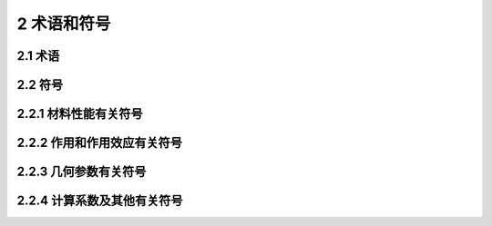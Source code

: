 2 术语和符号
=================

.. raw:: html

  <h2 id="test111">2 术语和符号</h2>


2.1 术语
--------------------
.. raw:: html

 <p style="text-align:justify"><a href="#id2.1.1"> 2.1.1</a> <span id="id2.1.1"> 普通钢筋 steel bar (新增)<br/>
 用于混凝土结构构件中的各种非预应力钢筋的总称。</span></p>
 <p style="text-align:justify"><a href="#id2.1.2"> 2.1.2</a> <span id="id2.1.2">  预应力钢筋 prestressing tendon and/or bar(新增)<br/>
 用于混凝土结构构件中施加预应力的钢丝、钢绞线和预应力螺纹钢筋的总称。</span></p>
 <p style="text-align:justify"><a href="#id2.1.3"> 2.1.3</a> <span id="id2.1.3">  钢筋混凝土结构 reinforced concrete structure(新增)<br/>
 混配置受力普通钢筋的混凝土结构。</span></p>
 <p style="text-align:justify"><a href="#id2.1.4"> 2.1.4</a> <span id="id2.1.4"> 预应力混凝土结构 prestressed concrete structure (新增)<br/>
 配置预应力钢筋并通过张拉或其他方法建立预加应力的混凝土结构。</span></p>
 <p style="text-align:justify"><a href="#id2.1.5"> 2.1.5</a> <span id="id2.1.5"> 极限状态 limit states<br/>
 结构整体或结构一部分达到不能满足设计规定的某一功能要求的特定状态，此特定状态为该功能的极限状态。</span></p>
 <p style="text-align:justify"><a href="#id2.1.6"> 2.1.6</a> <span id="id2.1.6"> 设计状况 design situation<br/>
 结构从形成过程到使用全过程，代表一定时段内相应条件下所受影响的一组设定的设计条件；作为结构不超越有关极限状态的依据。</span></p>
 <p style="text-align:justify"><a href="#id2.1.7"> 2.1.7</a> <span id="id2.1.7"> 材料强度标准值 characteristic value of material strength<br/>
 结构构件设计时采用的材料强度的基本代表值，由标准试件按规定的标准试验方法经数理统计以具有95%证率的分位值确定。</span></p>
 <p style="text-align:justify"><a href="#id2.1.8"> 2.1.8</a> <span id="id2.1.8"> 分项系数 partial safety factor<br/>
 用概率极限状态设计法设计时，为保证所设计的结构具有规定的可靠度，在设计表达式中采用的系数；分为作用分项系数和抗力(材料)分项系数。</span></p>
 <p style="text-align:justify"><a href="#id2.1.9"> 2.1.9</a> <span id="id2.1.9"> 材料强度设计值 design value of material strength<br/>
 材料强度标准值除以抗力(材料)分项系数后的值。</span></p>
 <p style="text-align:justify"><a href="#id2.1.10"> 2.1.10</a> <span id="id2.1.10"> 安全等级 safety class<br/>
 为使桥涵具有合理的安全性，根据桥涵结构破坏所产生后果的严重程度而划分的设计等级。</span></p>
 <p style="text-align:justify"><a href="#id2.1.11"> 2.1.11</a> <span id="id2.1.11"> 结构重要性系数 coefficient for importance of a structure<br/>
 对不同设计安全等级的结构，为使其具有规定的可靠度而对作用组合效应设计值的调整系数。</span></p>
 <p style="text-align:justify"><a href="#id2.1.12"> 2.1.12</a> <span id="id2.1.12"> 几何参数标准值 nominal value of geometrical parameter <br/>
 结构或构件设计时采用的几何参数的基本代表值；其值可按设计文件规定值确定。</span></p>
 <p style="text-align:justify"><a href="#id2.1.13"> 2.1.13</a> <span id="id2.1.13"> 承载力设计值 design value of ultimate bearing capacity<br/>
 结构或构件按承载能力极限状态设计时，用材料强度设计值计算的结构或构件极限承载能力。 </span></p>
 <p style="text-align:justify"><a href="#id2.1.14"> 2.1.14</a> <span id="id2.1.14"> 开裂弯矩 cracking moment<br/>
  构件出现裂缝时的理论临界弯矩。</span></p>  
 <p style="text-align:justify"><a href="#id2.1.15"> 2.1.15</a> <span id="id2.1.15"> 施工荷载 site load<br/>
  按短暂状况设计时，施工阶段施加在结构或构件上的临时荷载；包括结构自重、附着在结构和构件上的模板、材料、机具、人员等荷载。</span></p>
 <p style="text-align:justify"><a href="#id2.1.16"> 2.1.16</a> <span id="id2.1.16"> 耐久性设计 durability design(新增)<br/>
  按照结构或构件的设计使用年限开展的材料选控、构造措施、附加防护等方面的技术要求。</span></p>
 <p style="text-align:justify"><a href="#id2.1.17"> 2.1.17</a> <span id="id2.1.17"> 应力扰动区 disturbed region(新增)<br/>
  混凝土结构中截面应变分布不符合平截面假定的区域，也称D区。</span></p>
 <p style="text-align:justify"><a href="#id2.1.18"> 2.1.18</a> <span id="id2.1.18"> 拉压杆模型 strut and tie model (新增)<br/>
  反映混凝土结构应力扰动区力流传递路径的桁架模型。</span></p>
 <p style="text-align:justify"><a href="#id2.1.19"> 2.1.19</a> <span id="id2.1.19"> 劈裂力 bursting force(新增)<br/>
 在后张预应力锚固区，由锚固集中力的力流扩散引起的横向拉力。 </span></p>
 <p style="text-align:justify"><a href="#id2.1.20"> 2.1.20</a> <span id="id2.1.20"> 剥裂力 spalling force (新增)<br/>
  在后张预应力锚固区，由锚固集中力的锚下压缩变形引起的垫板周边混凝土的拉力。</span></p>
 <p style="text-align:justify"><a href="#id2.1.21"> 2.1.21</a> <span id="id2.1.21"> 混凝土保护层厚度 concrete cover depth (新增)<br/>
  混凝土构件中钢筋外边缘到构件表面之间的距离。</span></p>
 <p style="text-align:justify"><a href="#id2.1.22"> 2.1.22</a> <span id="id2.1.22"> 锚固长度 anchorage length (新增)<br/>
  钢筋依靠其表面与混凝土的粘结作用或端部构造的挤压作用而达到设计承受应力所需要的长度。</span></p>



2.2 符号
-------------------------------

2.2.1  材料性能有关符号
-------------------------------

.. raw:: html


 <body>
 <table border="0" style="font-family:times new roman" >
 <tr>
 <td width=70px align="right">C30</td>
 <td width=20px align="center">——</td>
 <td  align="left">方体抗压强度标准值为30 MPa的混凝土；</td>
 </tr>
 <tr>
 <td align="right"><i>E</i><sub>c</sub>、<i>G</i><sub>c</sub></td>
 <td  align="center">——</td>
 <td  align="left">混凝土弹性模量、剪切变形模量；</td>
 </tr>
 <tr>
 <td align="right"><i>E</i><sub>s</sub>、<i>E</i><sub>p</sub></td>
 <td  align="center">——</td>
 <td  align="left">普通钢筋、预应力钢筋的弹性模量；</td>
 </tr> 
 <tr>
 <td align="right"><i>f</i><sub>ce,d</sub></td>
 <td  align="center">——</td>
 <td  align="left">拉压杆模型中混凝土压杆的等效抗压强度设计值；</td>
 </tr>  
 <tr>
 <td align="right"><i>f</i><sub>ck</sub>、<i>f</i><sub>cd</sub></td>
 <td  align="center">——</td>
 <td  align="left">混凝土轴心抗压强度标准值、设计值；</td>
 </tr>  
 <tr>
 <td align="right"><i>f '</i><sub>ck</sub>、<i>f '</i><sub>tk</sub></td>
 <td  align="center">——</td>
 <td  align="left">短暂状况施工阶段的混凝土轴心抗压、抗拉强度标准值；</td>
 </tr>  
 <tr>
 <td align="right"><i>f</i><sub>cu</sub></td>
 <td  align="center">——</td>
 <td  align="left">长为150 mm的混凝土立方体抗压强度；</td>
 </tr>
 <tr>
 <td align="right"><i>f '</i><sub>cu</sub></td>
 <td  align="center">——</td>
 <td  align="left">边长为150 mm的施工阶段混凝土立方体抗压强度；</td>
 </tr>
 <tr>
 <td align="right"><i>f '</i><sub>cu,k</sub></td>
 <td  align="center">——</td>
 <td  align="left">边长为150 mm的混凝士立方体抗压强度标准值；</td>
 </tr>
 <tr>
 <td align="right"><i>f</i><sub>pk</sub>、<i>f</i><sub>pd</sub></td>
 <td  align="center">——</td>
 <td  align="left">应力钢筋抗拉强度标准值、设计值；</td>
 </tr>
 <tr>
 <td align="right"><i>f</i><sub>sk</sub>、<i>f</i><sub>sd</sub></td>
 <td  align="center">——</td>
 <td  align="left">通钢筋抗拉强度标准值、设计值；</td>
 </tr>
 <tr>
 <td align="right"><i>f '</i><sub>sd</sub>、<i>f '</i><sub>pd</sub></td>
 <td  align="center">——</td>
 <td  align="left">通钢筋、预应力钢筋抗压强度设计值；</td>
 </tr>
 <tr>
 <td align="right"><i>f</i><sub>tk</sub>、<i>f</i><sub>td</sub></td>
 <td  align="center">——</td>
 <td  align="left">凝土轴心抗拉强度标准值、设计值。</td>
 </tr>  
 </table>
	</body>
 <p></p>

2.2.2  作用和作用效应有关符号
----------------------------------

.. raw:: html


 <body>
 <table border="0" style="font-family:times new roman" >
 <tr>
 <td width=90px align="right"><i>f</i><sub>ld</sub></td>
 <td width=20px align="center">——</td>
 <td  align="left">集中反力或局部压力设计值；</td>
 </tr>
 <tr>
 <td align="right"><i>M</i><sub>1Gd</sub>、<i>M</i><sub>2Gd</sub></td>
 <td  align="center">——</td>
 <td  align="left">组合式受弯构件第一阶段、第二阶段结构自重产生的弯矩设计值；</td>
 </tr>
 <tr>
 <td align="right"><i>M</i><sub>1Qd</sub></td>
 <td  align="center">——</td>
 <td  align="left">组合式受弯构件第一阶段结构附加的其他荷载产生的弯矩设计值；</td>
 </tr> 
 <tr>
 <td align="right"><i>M</i><sub>2Qd</sub></td>
 <td  align="center">——</td>
 <td  align="left">组合式受弯构件第二阶段结构的可变作用组合产生的弯矩设计值；</td>
 </tr>  
 <tr>
 <td align="right"><i>M</i><sub>cr</sub></td>
 <td  align="center">——</td>
 <td  align="left">弯构件正截面的开裂弯矩值；；</td>
 </tr>  
 <tr>
 <td align="right"><i>M</i><sub>d</sub></td>
 <td  align="center">——</td>
 <td  align="left">矩设计值；；</td>
 </tr>  
 <tr>
 <td align="right"><i>M</i><sub>k</sub></td>
 <td  align="center">——</td>
 <td  align="left">作用标准值进行组合计算的弯矩值；</td>
 </tr>
 <tr>
 <td align="right"><i>M</i><sub>s</sub>、<i>M</i><sub>l</sub></td>
 <td  align="center">——</td>
 <td  align="left">作用频遇组合、准永久组合计算的弯矩值；</td>
 </tr>
 <tr>
 <td align="right"><i>N</i><sub>d</sub></td>
 <td  align="center">——</td>
 <td  align="left">轴向力设计值；</td>
 </tr>
 <tr>
 <td align="right"><i>N</i><sub>p</sub></td>
 <td  align="center">——</td>
 <td  align="left">后张法构件预应力钢筋和普通钢筋的合力；</td>
 </tr>
 <tr>
 <td align="right"><i>N</i><sub>p0</sub></td>
 <td  align="center">——</td>
 <td  align="left">构件混凝土法向应力等于零时预应力钢筋和普通钢筋的合力；</td>
 </tr>
 <tr>
 <td align="right"><i>T</i><sub>d</sub></td>
 <td  align="center">——</td>
 <td  align="left">扭矩设计值；</td>
 </tr>
 <tr>
 <td align="right"><i>V</i><sub>d</sub></td>
 <td  align="center">——</td>
 <td  align="left">剪力设计值；</td>
 </tr>  
 <tr>
 <td align="right"><i>V</i><sub>cs</sub></td>
 <td  align="center">——</td>
 <td  align="left">构件斜截面内混凝土和箍筋共同的抗剪承载力设计值；</td>
 </tr> 
 <tr>
 <td align="right"><i>V</i><sub>sb</sub></td>
 <td  align="center">——</td>
 <td  align="left">与构件斜截面相交的普通弯起钢筋抗剪承载力设计值；</td>
 </tr> 
 <tr>
 <td align="right"><i>V</i><sub>pb</sub></td>
 <td  align="center">——</td>
 <td  align="left">与构件斜截面相交的预应力弯起钢筋抗剪承载力设计值；</td>
 </tr>  
 <tr>
 <td align="right"><i>W</i><sub>fk</sub></td>
 <td  align="center">——</td>
 <td  align="left">计算的受弯构件最大裂缝宽度；</td>
 </tr> 
 <tr>
 <td align="right"><i>σ</i><sub>cc</sub></td>
 <td  align="center">——</td>
 <td  align="left">构件开裂截面按使用阶段计算的混凝土法向压应力；</td>
 </tr> 
 <tr>
 <td align="right"><i>σ</i><sub>con</sub>、<i>σ '</i><sub>con</sub></td>
 <td  align="center">——</td>
 <td  align="left">构件受拉区、受压区预应力钢筋张拉控制应力(对后张法构件为梁体内锚下应力);</td>
 </tr> 
 <tr>
 <td align="right"><i>σ</i><sub>kc</sub>、<i>σ</i><sub>kt</sub></td>
 <td  align="center">——</td>
 <td  align="left">由作用标准值产生的混凝土法向压应力、拉应力；</td>
 </tr> 
 <tr>
 <td align="right"><i>σ</i><sub>l</sub>、<i>σ '</i><sub>l</sub></td>
 <td  align="center">——</td>
 <td  align="left">构件受拉区、受压区预应力钢筋相应阶段的预应力损失；</td>
 </tr> 
 <tr>
 <td align="right"><i>σ</i><sub>p0</sub>、<i>σ '</i><sub>p0</sub></td>
 <td  align="center">——</td>
 <td  align="left">截面受拉区、受压区纵向预应力钢筋合力点处混凝土法向应力等于零时预应力钢筋的应力；</td>
 </tr> 
 <tr>
 <td align="right"><i>σ</i><sub>pc</sub></td>
 <td  align="center">——</td>
 <td  align="left">由预加力产生的混凝土法向预压应力；</td>
 </tr> 
 <tr>
 <td align="right"><i>σ</i><sub>pe</sub>、<i>σ '</i><sub>pe</sub></td>
 <td  align="center">——</td>
 <td  align="left">截面受拉区、受压区纵向预应力钢筋的有效预应力；</td>
 </tr> 
 <tr>
 <td align="right"><i>σ</i><sub>pt</sub></td>
 <td  align="center">——</td>
 <td  align="left">由预加应力产生的混凝土法向拉应力；</td>
 </tr> 
 <tr>
 <td align="right"><i>σ</i><sub>s</sub>、<i>σ</i><sub>p</sub></td>
 <td  align="center">——</td>
 <td  align="left">正截面承载力计算中纵向普通钢筋、预应力钢筋的应力或应力增量；</td>
 </tr> 
 <tr>
 <td align="right"><i>σ</i><sub>ss</sub></td>
 <td  align="center">——</td>
 <td  align="left">由作用频遇组合产生的开裂截面纵向受拉钢筋的应力；</td>
 </tr> 
 <tr>
 <td align="right"><i>σ</i><sub>st</sub>、<i>σ</i><sub>lt</sub></td>
 <td  align="center">——</td>
 <td  align="left">在作用频遇组合、准永久组合下，构件抗裂边缘混凝土的法向拉应力；</td>
 </tr> 
 <tr>
 <td align="right"><i>σ</i><sub>tp</sub>、<i>σ</i><sub>cp</sub></td>
 <td  align="center">——</td>
 <td  align="left">构件混凝土中的主拉应力、主压应力；</td>
 </tr> 
 <tr>
 <td align="right"><i>τ</i></td>
 <td  align="center">——</td>
 <td  align="left">构件混凝土的剪应力。</td>
 </tr> 
 </table>
	</body>
 <p></p>


2.2.3  几何参数有关符号
----------------------------------

.. raw:: html


 <body>
 <table border="0" style="font-family:times new roman" >
 <tr>
 <td width=70px align="right"><i>A</i></td>
 <td width=20px align="center">——</td>
 <td  align="left">构件毛截面面积；</td>
 </tr>
 <tr>
 <td align="right"><i>A</i><sub>0</sub>、<i>A</i><sub>n</sub></td>
 <td  align="center">——</td>
 <td  align="left">构件换算截面面积、净截面面积；</td>
 </tr>
 <tr>
 <td align="right"><i>A</i><sub>cor</sub></td>
 <td  align="center">——</td>
 <td  align="left">钢筋网、螺旋筋或箍筋范围以内的混凝土核心面积；</td>
 </tr> 
 <tr>
 <td align="right"><i>A</i><sub>cr</sub></td>
 <td  align="center">——</td>
 <td  align="left">裂截面换算截面面积；</td>
 </tr>  
 <tr>
 <td align="right"><i>A</i><sub>l</sub>、<i>A</i><sub>ln</sub></td>
 <td  align="center">——</td>
 <td  align="left">混凝土局部受压面积、局部受压净面积；</td>
 </tr>
 <tr>
 <td align="right"><i>A</i><sub>p</sub>、<i>A '</i><sub>p</sub></td>
 <td  align="center">——</td>
 <td  align="left">构件受拉区、受压区纵向预应力钢筋的截面面积；</td>
 </tr>
 <tr>
 <td align="right"><i>A</i><sub>S</sub></td>
 <td  align="center">——</td>
 <td  align="left">构件受拉区纵向普通钢筋的截面面积，或圆形截面构件全部纵向普通钢筋的截面面积；</td>
 </tr>  
 <tr>
 <td align="right"><i>A '</i><sub>S</sub></td>
 <td  align="center">——</td>
 <td  align="left">构件受压区纵向普通钢筋的截面面积；</td>
 </tr>
 <tr>
 <td align="right"><i>A</i><sub>sb</sub>、<i>A</i><sub>pb</sub></td>
 <td  align="center">——</td>
 <td  align="left">同一弯起平面内普通弯起钢筋、预应力弯起钢筋的截面面积；</td>
 </tr>
 <tr>
 <td align="right"><i>A</i><sub>SV</sub></td>
 <td  align="center">——</td>
 <td  align="left">同截面内箍筋各肢的总截面面积；</td>
 </tr> 
 <tr>
 <td align="right"><i>B</i></td>
 <td  align="center">——</td>
 <td  align="left">开裂构件等效截面的抗弯刚度；</td>
 </tr> 
 <tr>
 <td align="right"><i>B</i><sub>0</sub></td>
 <td  align="center">——</td>
 <td  align="left">全截面换算截面的抗弯刚度；</td>
 </tr> 
 <tr>
 <td align="right"><i>B</i><sub>cr</sub></td>
 <td  align="center">——</td>
 <td  align="left">开裂截面换算截面的抗弯刚度；</td>
 </tr> 
 <tr>
 <td align="right"><i>I</i></td>
 <td  align="center">——</td>
 <td  align="left">毛截面惯性矩；</td>
 </tr> 
 <tr>
 <td align="right"><i>I</i><sub>0</sub>、<i>I</i><sub>n</sub></td>
 <td  align="center">——</td>
 <td  align="left">换算截面、净截面的惯性矩；</td>
 </tr> 
 <tr>
 <td align="right"><i>I</i><sub>cr</sub></td>
 <td  align="center">——</td>
 <td  align="left">开裂截面换算截面惯性矩；</td>
 </tr> 
 <tr>
 <td align="right"><i>S</i><sub>0</sub>、<i>S</i><sub>n</sub></td>
 <td  align="center">——</td>
 <td  align="left">换算截面、净截面计算纤维以上(或以下)部分面积对截面重心轴的面积矩；</td>
 </tr>
 <tr>
 <td align="right"><i>W</i></td>
 <td  align="center">——</td>
 <td  align="left">毛截面受拉边缘的弹性抵抗矩；</td>
 </tr>
 <tr>
 <td align="right"><i>W</i><sub>0</sub>、<i>W</i><sub>n</sub></td>
 <td  align="center">——</td>
 <td  align="left">换算截面、净截面受拉边缘的弹性抵抗矩；</td>
 </tr>
 <tr>
 <td align="right"><i>α</i><sub>0</sub>、<i>α '</i></td>
 <td  align="center">——</td>
 <td  align="left">构件受拉区、受压区普通钢筋和预应力钢筋合力点至截面近边的距离；</td>
 </tr>
 <tr>
 <td align="right"><i>α</i><sub>s</sub>、<i>α</i><sub>p</sub></td>
 <td  align="center">——</td>
 <td  align="left">构件受拉区普通钢筋合力点、预应力钢筋合力点至受拉区边缘的距离；</td>
 </tr>
 <tr>
 <td align="right"><i>α '</i><sub>s</sub>、<i>α '</i><sub>p</sub></td>
 <td  align="center">——</td>
 <td  align="left">构件受压区普通钢筋合力点、预应力钢筋合力点至受压区边缘的距离；</td>
 </tr>
 <tr>
 <td align="right"><i>b</i></td>
 <td  align="center">——</td>
 <td  align="left">矩形截面宽度，T形或I形截面腹板宽度；</td>
 </tr>
 <tr>
 <td align="right"><i>b</i><sub>f</sub>、<i>b '</i><sub>f</sub></td>
 <td  align="center">——</td>
 <td  align="left">T 形或I形截面受拉区、受压区的(有效)翼缘宽度；</td>
 </tr>
 <tr>
 <td align="right"><i>h</i><sub>f</sub>、<i>h '</i><sub>f</sub></td>
 <td  align="center">——</td>
 <td  align="left">T 形或I形截面受拉区、受压区的翼缘厚度；</td>
 </tr>
 <tr>
 <td align="right"><i>c</i></td>
 <td  align="center">——</td>
 <td  align="left">混凝土保护层厚度；</td>
 </tr>
 <tr>
 <td align="right"><i>d</i></td>
 <td  align="center">——</td>
 <td  align="left">钢筋公称直径；</td>
 </tr>
 <tr>
 <td align="right"><i>e</i><sub>f</sub>、<i>e '</i><sub>f</sub></td>
 <td  align="center">——</td>
 <td  align="left">轴向力作用点至受拉区纵向钢筋合力点、受压区纵向钢筋合力点的距离；</td>
 </tr>
 <tr>
 <td align="right"><i>e</i><sub>0</sub></td>
 <td  align="center">——</td>
 <td  align="left">轴向力对截面重心轴的偏心距；</td>
 </tr>
 <tr>
 <td align="right"><i>e</i><sub>s</sub>、<i>e</i><sub>p</sub></td>
 <td  align="center">——</td>
 <td  align="left">轴向力作用点至受拉区纵向普通钢筋合力点、预应力钢筋合力点的距离；</td>
 </tr>
 <tr>
 <td align="right"><i>e '</i><sub>s</sub>、<i>e '</i><sub>p</sub></td>
 <td  align="center">——</td>
 <td  align="left">轴向力作用点至受压区纵向普通钢筋合力点、预应力钢筋合力点的距离；</td>
 </tr>
 <tr>
 <td align="right"><i>e</i><sub>p0</sub>、<i>e</i><sub>pn</sub></td>
 <td  align="center">——</td>
 <td  align="left">预应力钢筋与普通钢筋的合力对换算截面、净截面重心轴的偏心距；</td>
 </tr>
 <tr>
 <td align="right"><i>l</i></td>
 <td  align="center">——</td>
 <td  align="left">受弯构件的计算跨径或受压构件节点间的长度；</td>
 </tr>
 <tr>
 <td align="right"><i>l</i><sub>0</sub></td>
 <td  align="center">——</td>
 <td  align="left">受压构件的计算长度；</td>
 </tr>
 <tr>
 <td align="right"><i>l</i><sub>n</sub></td>
 <td  align="center">——</td>
 <td  align="left">受弯构件的净跨径；</td>
 </tr>
 <tr>
 <td align="right"><i>r</i></td>
 <td  align="center">——</td>
 <td  align="left">圆形截面半径；</td>
 </tr>
 <tr>
 <td align="right"><i>S</i><sub>V</sub>、<i>S</i><sub>P</sub></td>
 <td  align="center">——</td>
 <td  align="left">箍筋、竖向预应力钢筋的间距；</td>
 </tr>
 <tr>
 <td align="right"><i>y</i><sub>n</sub>、<i>y</i><sub>0</sub></td>
 <td  align="center">——</td>
 <td  align="left">构件换算截面重心、净截面重心至截面计算纤维处的距离；</td>
 </tr>
 <tr>
 <td align="right"><i>y</i><sub>p</sub>、<i>y '</i><sub>p</sub></td>
 <td  align="center">——</td>
 <td  align="left">构件受拉区、受压区预应力钢筋合力点至换算截面重心轴的距离；</td>
 </tr>
 <tr>
 <td align="right"><i>y</i><sub>pn</sub>、<i>y '</i><sub>pn</sub></td>
 <td  align="center">——</td>
 <td  align="left">构件受拉区、受压区预应力钢筋合力点至净截面重心轴的距离；</td>
 </tr>
 <tr>
 <td align="right"><i>y</i><sub>s</sub>、<i>y '</i><sub>s</sub></td>
 <td  align="center">——</td>
 <td  align="left">构件受拉区、受压区普通钢筋重心至换算截面重心轴的距离；</td>
 </tr>
 <tr>
 <td align="right"><i>y</i><sub>sn</sub>、<i>y '</i><sub>sn</sub></td>
 <td  align="center">——</td>
 <td  align="left">构件受拉区、受压区普通钢筋重心至净截面重心轴的距离；</td>
 </tr>
 <tr>
 <td align="right"><i>x</i></td>
 <td  align="center">——</td>
 <td  align="left">截面受压区高度；</td>
 </tr>
 <tr>
 <td align="right"><i>z</i></td>
 <td  align="center">——</td>
 <td  align="left">内力臂，即纵向受拉钢筋合力点至混凝土受压区合力之间的距离。</td>
 </tr>
 </table>
	</body>
 <p></p>

 
2.2.4  计算系数及其他有关符号
----------------------------------

.. raw:: html


 <body>
 <table border="0" style="font-family:times new roman" >
 <tr>
 <td width=70px align="right"><i>k</i><sub>qf</sub></td>
 <td width=20px align="center">——</td>
 <td  align="left">横向倾覆安全系数；(新增)</td>
 </tr>
 <tr>
 <td align="right"><i>α</i><sub>ES</sub>、<i>α</i><sub>EP</sub></td>
 <td  align="center">——</td>
 <td  align="left">普通钢筋弹性模量、预应力钢筋弹性模量与混凝土弹性模量的比值；</td>
 </tr>
 <tr>
 <td align="right"><i>β</i><sub>cor</sub></td>
 <td  align="center">——</td>
 <td  align="left">箱形截面抗扭承载力计算时有效壁厚折减系数；</td>
 </tr> 
 <tr>
 <td align="right"><i>β</i><sub>α</sub></td>
 <td  align="center">——</td>
 <td  align="left">配置间接钢筋时局部承压承载力提高系数；</td>
 </tr>  
 <tr>
 <td align="right"><i>β</i><sub>t</sub></td>
 <td  align="center">——</td>
 <td  align="left">剪扭构件混凝土抗扭承载力降低系数；</td>
 </tr>
 <tr>
 <td align="right"><i>γ</i></td>
 <td  align="center">——</td>
 <td  align="left">受拉区混凝土塑性影响系数；</td>
 </tr>
 <tr>
 <td align="right"><i>γ</i><sub>0</sub></td>
 <td  align="center">——</td>
 <td  align="left">桥涵结构的重要性系数；</td>
 </tr>  
 <tr>
 <td align="right"><i>η</i></td>
 <td  align="center">——</td>
 <td  align="left">偏心受压构件轴向力偏心距增大系数；</td>
 </tr>
 <tr>
 <td align="right"><i>η</i><sub>0</sub></td>
 <td  align="center">——</td>
 <td  align="left">构件挠度长期增长系数；</td>
 </tr>
 <tr>
 <td align="right"><i>ρ</i></td>
 <td  align="center">——</td>
 <td  align="left">纵向受拉钢筋配筋率或纵向钢筋配筋率；</td>
 </tr> 
 <tr>
 <td align="right"><i>ρ</i><sub>SV</sub></td>
 <td  align="center">——</td>
 <td  align="left">箍筋配筋率；</td>
 </tr> 
 <tr>
 <td align="right"><i>ρ</i><sub>te</sub></td>
 <td  align="center">——</td>
 <td  align="left">纵向受拉钢筋的有效配筋率；(新增)</td>
 </tr> 
 <tr>
 <td align="right"><i>φ</i></td>
 <td  align="center">——</td>
 <td  align="left">轴心受压构件稳定系数。</td>
 </tr> 
 </table>
	</body>
 <p></p>
